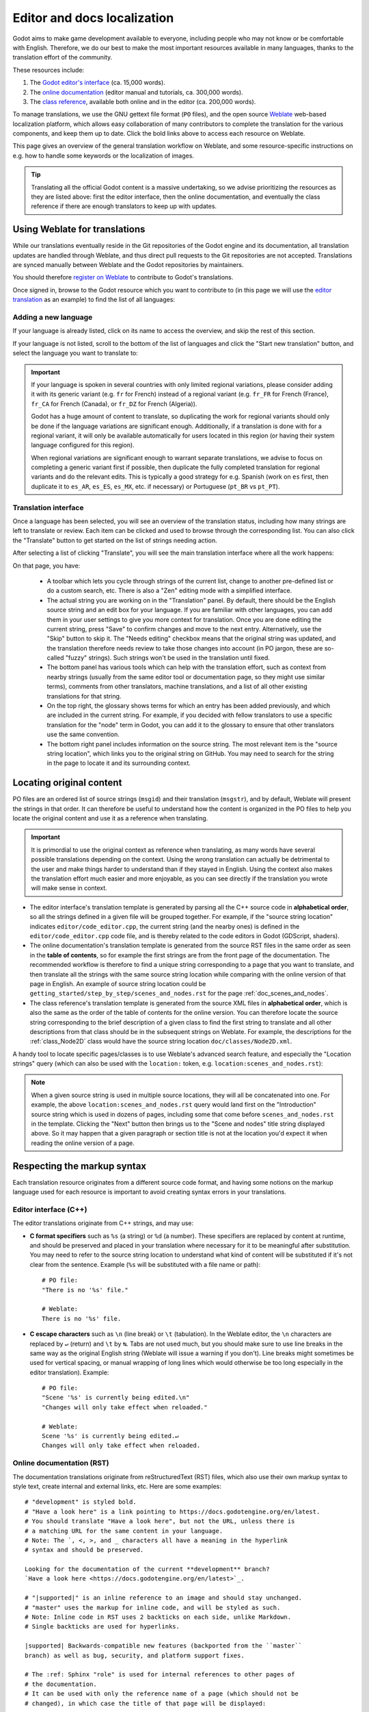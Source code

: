 .. _doc_editor_and_docs_localization:

.. highlight:: none

Editor and docs localization
============================

Godot aims to make game development available to everyone, including people who
may not know or be comfortable with English. Therefore, we do our best to make
the most important resources available in many languages, thanks to the
translation effort of the community.

These resources include:

1. The `Godot editor's interface <https://hosted.weblate.org/projects/godot-engine/godot/>`__
   (ca. 15,000 words).
2. The `online documentation <https://hosted.weblate.org/projects/godot-engine/godot-docs/>`__
   (editor manual and tutorials, ca. 300,000 words).
3. The `class reference <https://hosted.weblate.org/projects/godot-engine/godot-class-reference/>`__,
   available both online and in the editor (ca. 200,000 words).

To manage translations, we use the GNU gettext file format (``PO`` files), and
the open source `Weblate <https://weblate.org>`__ web-based localization
platform, which allows easy collaboration of many contributors to complete the
translation for the various components, and keep them up to date. Click the bold
links above to access each resource on Weblate.

This page gives an overview of the general translation workflow on Weblate, and
some resource-specific instructions on e.g. how to handle some keywords or the
localization of images.

.. tip::

    Translating all the official Godot content is a massive undertaking, so we
    advise prioritizing the resources as they are listed above: first the editor
    interface, then the online documentation, and eventually the class reference
    if there are enough translators to keep up with updates.

Using Weblate for translations
------------------------------

While our translations eventually reside in the Git repositories of the Godot
engine and its documentation, all translation updates are handled through
Weblate, and thus direct pull requests to the Git repositories are not accepted.
Translations are synced manually between Weblate and the Godot repositories by
maintainers.

You should therefore `register on Weblate <https://hosted.weblate.org/accounts/register/>`__
to contribute to Godot's translations.

Once signed in, browse to the Godot resource which you want to contribute to (in
this page we will use the `editor translation <https://hosted.weblate.org/projects/godot-engine/godot/>`__
as an example) to find the list of all languages:

.. image:: img/l10n_01_language_list.png

.. seealso::

    Feel free to consult Weblate's own documentation on the `translation
    workflow <https://docs.weblate.org/en/latest/user/translating.html>`__ for
    more details.

Adding a new language
^^^^^^^^^^^^^^^^^^^^^

If your language is already listed, click on its name to access the overview,
and skip the rest of this section.

If your language is not listed, scroll to the bottom of the list of languages
and click the "Start new translation" button, and select the language you want
to translate to:

.. image:: img/l10n_02_new_translation.png

.. important::

    If your language is spoken in several countries with only limited regional
    variations, please consider adding it with its generic variant (e.g. ``fr``
    for French) instead of a regional variant (e.g. ``fr_FR`` for French
    (France), ``fr_CA`` for French (Canada), or ``fr_DZ`` for French (Algeria)).

    Godot has a huge amount of content to translate, so duplicating the work for
    regional variants should only be done if the language variations are
    significant enough. Additionally, if a translation is done with for a
    regional variant, it will only be available automatically for users located
    in this region (or having their system language configured for this region).

    When regional variations are significant enough to warrant separate
    translations, we advise to focus on completing a generic variant first if
    possible, then duplicate the fully completed translation for regional
    variants and do the relevant edits. This is typically a good strategy for
    e.g. Spanish (work on ``es`` first, then duplicate it to ``es_AR``,
    ``es_ES``, ``es_MX``, etc. if necessary) or Portuguese (``pt_BR`` vs
    ``pt_PT``).

Translation interface
^^^^^^^^^^^^^^^^^^^^^

Once a language has been selected, you will see an overview of the translation
status, including how many strings are left to translate or review. Each item
can be clicked and used to browse through the corresponding list. You can also
click the "Translate" button to get started on the list of strings needing
action.

.. image:: img/l10n_03_translation_overview.png

After selecting a list of clicking "Translate", you will see the main
translation interface where all the work happens:

.. image:: img/l10n_04_translation_interface.png

On that page, you have:

 - A toolbar which lets you cycle through strings of the current list, change
   to another pre-defined list or do a custom search, etc. There is also a "Zen"
   editing mode with a simplified interface.
 - The actual string you are working on in the "Translation" panel. By default,
   there should be the English source string and an edit box for your language.
   If you are familiar with other languages, you can add them in your user
   settings to give you more context for translation.
   Once you are done editing the current string, press "Save" to confirm changes
   and move to the next entry. Alternatively, use the "Skip" button to skip it.
   The "Needs editing" checkbox means that the original string was updated, and
   the translation therefore needs review to take those changes into account (in
   PO jargon, these are so-called "fuzzy" strings). Such strings won't be used
   in the translation until fixed.
 - The bottom panel has various tools which can help with the translation
   effort, such as context from nearby strings (usually from the same editor
   tool or documentation page, so they might use similar terms), comments from
   other translators, machine translations, and a list of all other existing
   translations for that string.
 - On the top right, the glossary shows terms for which an entry has been added
   previously, and which are included in the current string. For example, if
   you decided with fellow translators to use a specific translation for the
   "node" term in Godot, you can add it to the glossary to ensure that other
   translators use the same convention.
 - The bottom right panel includes information on the source string. The most
   relevant item is the "source string location", which links you to the
   original string on GitHub. You may need to search for the string in the page
   to locate it and its surrounding context.

Locating original content
-------------------------

PO files are an ordered list of source strings (``msgid``) and their translation
(``msgstr``), and by default, Weblate will present the strings in that order. It
can therefore be useful to understand how the content is organized in the PO
files to help you locate the original content and use it as a reference when
translating.

.. important::

    It is primordial to use the original context as reference when translating,
    as many words have several possible translations depending on the context.
    Using the wrong translation can actually be detrimental to the user and make
    things harder to understand than if they stayed in English.
    Using the context also makes the translation effort much easier and more
    enjoyable, as you can see directly if the translation you wrote will make
    sense in context.

- The editor interface's translation template is generated by parsing all the
  C++ source code in **alphabetical order**, so all the strings defined in a
  given file will be grouped together. For example, if the "source string
  location" indicates ``editor/code_editor.cpp``, the current string (and the
  nearby ones) is defined in the ``editor/code_editor.cpp`` code file, and is
  thereby related to the code editors in Godot (GDScript, shaders).
- The online documentation's translation template is generated from the source
  RST files in the same order as seen in the **table of contents**, so for
  example the first strings are from the front page of the documentation.
  The recommended workflow is therefore to find a unique string corresponding to
  a page that you want to translate, and then translate all the strings with the
  same source string location while comparing with the online version of that
  page in English. An example of source string location could be
  ``getting_started/step_by_step/scenes_and_nodes.rst`` for the
  page :ref:`doc_scenes_and_nodes`.
- The class reference's translation template is generated from the source XML
  files in **alphabetical order**, which is also the same as the order of the
  table of contents for the online version. You can therefore locate the source
  string corresponding to the brief description of a given class to find the
  first string to translate and all other descriptions from that class should be
  in the subsequent strings on Weblate. For example, the descriptions for the
  :ref:`class_Node2D` class would have the source string location
  ``doc/classes/Node2D.xml``.

A handy tool to locate specific pages/classes is to use Weblate's advanced
search feature, and especially the "Location strings" query (which can also be
used with the ``location:`` token, e.g. ``location:scenes_and_nodes.rst``):

.. image:: img/l10n_05_search_location.png

.. image:: img/l10n_06_browse_by_location.png

.. note::

    When a given source string is used in multiple source locations, they will
    all be concatenated into one. For example, the above
    ``location:scenes_and_nodes.rst`` query would land first on the
    "Introduction" source string which is used in dozens of pages, including
    some that come before ``scenes_and_nodes.rst`` in the template. Clicking the
    "Next" button then brings us to the "Scene and nodes" title string displayed
    above.
    So it may happen that a given paragraph or section title is not at the
    location you'd expect it when reading the online version of a page.

Respecting the markup syntax
----------------------------

Each translation resource originates from a different source code format, and
having some notions on the markup language used for each resource is important
to avoid creating syntax errors in your translations.

Editor interface (C++)
^^^^^^^^^^^^^^^^^^^^^^

The editor translations originate from C++ strings, and may use:

- **C format specifiers** such as ``%s`` (a string) or ``%d`` (a number). These
  specifiers are replaced by content at runtime, and should be preserved and
  placed in your translation where necessary for it to be meaningful after
  substitution. You may need to refer to the source string location to
  understand what kind of content will be substituted if it's not clear from the
  sentence. Example (``%s``  will be substituted with a file name or path)::

    # PO file:
    "There is no '%s' file."

    # Weblate:
    There is no '%s' file.

- **C escape characters** such as ``\n`` (line break) or ``\t`` (tabulation). In
  the Weblate editor, the ``\n`` characters are replaced by ``↵`` (return) and
  ``\t`` by ``↹``. Tabs are not used much, but you should make sure to use line
  breaks in the same way as the original English string (Weblate will issue a
  warning if you don't). Line breaks might sometimes be used for vertical
  spacing, or manual wrapping of long lines which would otherwise be too long
  especially in the editor translation). Example::

    # PO file:
    "Scene '%s' is currently being edited.\n"
    "Changes will only take effect when reloaded."

    # Weblate:
    Scene '%s' is currently being edited.↵
    Changes will only take effect when reloaded.

Online documentation (RST)
^^^^^^^^^^^^^^^^^^^^^^^^^^

The documentation translations originate from reStructuredText (RST) files,
which also use their own markup syntax to style text, create internal and
external links, etc. Here are some examples::

    # "development" is styled bold.
    # "Have a look here" is a link pointing to https://docs.godotengine.org/en/latest.
    # You should translate "Have a look here", but not the URL, unless there is
    # a matching URL for the same content in your language.
    # Note: The `, <, >, and _ characters all have a meaning in the hyperlink
    # syntax and should be preserved.

    Looking for the documentation of the current **development** branch?
    `Have a look here <https://docs.godotengine.org/en/latest>`_.

    # "|supported|" is an inline reference to an image and should stay unchanged.
    # "master" uses the markup for inline code, and will be styled as such.
    # Note: Inline code in RST uses 2 backticks on each side, unlike Markdown.
    # Single backticks are used for hyperlinks.

    |supported| Backwards-compatible new features (backported from the ``master``
    branch) as well as bug, security, and platform support fixes.

    # The :ref: Sphinx "role" is used for internal references to other pages of
    # the documentation.
    # It can be used with only the reference name of a page (which should not be
    # changed), in which case the title of that page will be displayed:

    See :ref:`doc_ways_to_contribute`.

    # Or it can be used with an optional custom title, which should thus be translated:

    See :ref:`how to contribute <doc_ways_to_contribute>`.

    # You may encounter other Sphinx roles, such as :kbd: used for shortcut keys.
    # You can translate the content between backticks to match the usual key names,
    # if it's different from the English one.

    Save the scene. Click Scene -> Save, or press :kbd:`Ctrl + S` on Windows/Linux
    or :kbd:`Cmd + S` on macOS.

.. seealso::

    See Sphinx's `reStructured Text primer <https://www.sphinx-doc.org/en/master/usage/restructuredtext/basics.html>`__
    for a quick overview of the markup language you may find in source strings.
    You may encounter especially the inline markup (bold, italics, inline code)
    and the internal and external hyperlink markup.

Class reference (BBCode)
^^^^^^^^^^^^^^^^^^^^^^^^

The class reference is documented in the main Godot repository using XML files,
and with BBCode-like markup for styling and internal references.

Some of the tags used are from the original BBCode (e.g. ``[b]Bold[/b]`` and
``[i]Italics[/i]``), while others are Godot-specific and used for advanced
features such as inline code (e.g. ``[code]true[/code]``), linking to another
class (e.g. ``[Node2D]``) or to a property in a given class (e.g.
``[member Node2D.position]``), or for multiline code blocks. Example::

    Returns a color according to the standardized [code]name[/code] with [code]alpha[/code] ranging from 0 to 1.
    [codeblock]
    red = ColorN("red", 1)
    [/codeblock]
    Supported color names are the same as the constants defined in [Color].

In the above example, ``[code]name[/code]``, ``[code]alpha[/code]``, and
``[Color]`` should *not* be translated, as they refer respectively to argument
names and a class of the Godot API. Similarly, the contents of the
``[codeblock]`` should not be translated, as ``ColorN`` is a function of the
Godot API and ``"red"`` is one of the named colors it supports. At most, you can
translate the name of the variable which holds the result (``red = ...``).

Note also that in the XML, each line is a paragraph, so you should not add line
breaks if they are not part of the original translation.

.. seealso::

    See our documentation for class reference writers for the :ref:`list of
    BBCode-like tags <doc_updating_the_class_reference_bbcode>` which are used
    throughout the class reference.

Offline translation and testing
-------------------------------

While we advise using the Weblate interface to write translations, you also have
the possibility to download the PO file locally to translate it with your
preferred PO editing application, such as `Poedit <https://poedit.net/>`__ or
`Lokalize <https://userbase.kde.org/Lokalize>`__.

To download the PO file locally, browse to the translation overview for your
language, and select the first item in the "Files" menu:

.. image:: img/l10n_07_download_po_file.png

Once you are done with a series of edits, use the "Upload translation" item in
that same menu and select your file. Choose "Add as translation" for the file
upload mode.

.. note::

    If a significant amount of time has passed between your download of the PO
    file and the upload of the edited version, there is a risk to overwrite the
    translations authored by other contributors in the meantime. This is why we
    advise to use the online interface so that you always work on the latest
    version.

If you want to test changes locally (especially for the editor translation), you
can use the downloaded PO file and :ref:`compile Godot from source <toc-devel-compiling>`.

Rename the editor translation PO file to ``<lang>.po`` (e.g. ``eo.po`` for
Esperanto) and place it in the ``editor/translations/`` folder
(`GitHub <https://github.com/godotengine/godot/tree/master/editor/translations>`__).

You can also test class reference changes the same way by renaming the PO file
similarly and placing it in the ``doc/translations/`` folder
(`GitHub <https://github.com/godotengine/godot/tree/master/doc/translations>`__).

Localizing documentation images
-------------------------------

The online documentation includes many images, which can be screenshots of the
Godot editor, custom-made graphs, of any other kind of visual content. Some of
it includes text and might thus be relevant to localize in your language.

This part is not handled via Weblate, but directly on the `godot-docs-l10n
<https://github.com/godotengine/godot-docs-l10n>`_ Git repository where the
documentation translations are synced from Weblate.

.. note::

   The workflow is not the most straightforward and requires some knowledge of
   Git. We plan to work on a simplified Web tool which could be used to manage
   image localization in a convenient way, abstracting away these steps.

To translate an image, you should first locate it in the original English
documentation. To do so, browse the relevant page in the docs, e.g.
:ref:`doc_intro_to_the_editor_interface`. Click the "Edit on GitHub" link in the
top right corner:

.. image:: img/l10n_08_edit_on_github.png

On GitHub, click on the image you want to translate. If relevant, click on
"Download" to download it locally and edit it with an image edition tool.
Note the full path to the image as it will be needed further down (here
``getting_started/step_by_step/img/project_manager_first_open.png``).

.. image:: img/l10n_09_path_to_image.png

Create your localized version of the image, either by editing the English one,
or by taking a screenshot of the editor with your language, if it's an editor
screenshot. Some images may also have source files available in SVG format, so
you can browse the ``img/`` folder which contains them to check for that.

Name your localized image like the original one, but with the language code
added before the extension, e.g. ``project_manager_first_open.png`` would become
``project_manager_first_open.fr.png`` for the French localization.

Finally, on godot-docs-l10n_, recreate the same folder structure as for the
original image in the ``images`` subfolder
(`GitHub <https://github.com/godotengine/godot-docs-l10n/tree/master/images>`_),
and place your translated image there. In our example, the end result should be
``images/getting_started/step_by_step/img/project_manager_first_open.fr.png``.

Repeat this for other images and :ref:`make a Pull Request <doc_pr_workflow>`.
